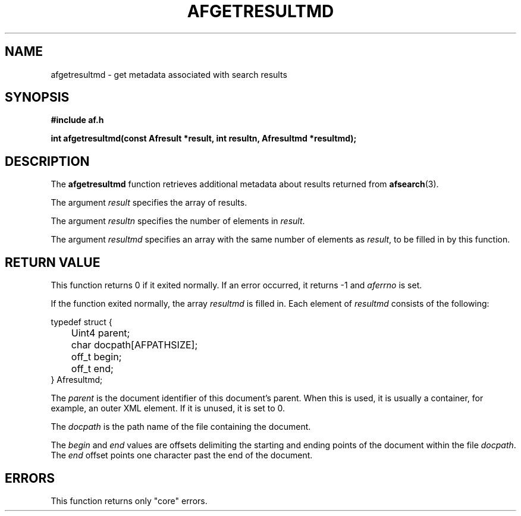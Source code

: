 .TH AFGETRESULTMD 3 "" "" "Amberfish"

.SH NAME

afgetresultmd \- get metadata associated with search results

.SH SYNOPSIS

.B #include "af.h"

.B int afgetresultmd(const Afresult *result, int resultn, Afresultmd *resultmd);

.SH DESCRIPTION

The
.B afgetresultmd
function retrieves additional metadata about results returned from
.BR afsearch (3).

The argument
.I result
specifies the array of results.

The argument
.I resultn
specifies the number of elements in
.IR result .

The argument
.I resultmd
specifies an array with the same number of elements as
.IR result ,
to be filled in by this function.

.SH RETURN VALUE

This function returns 0 if it exited normally.  If an error occurred,
it returns -1 and
.I aferrno
is set.

If the function exited normally, the array
.I resultmd
is filled in.  Each element of
.I resultmd
consists of the following:

.nf
typedef struct {
	Uint4 parent;
	char docpath[AFPATHSIZE];
	off_t begin;
	off_t end;
} Afresultmd;
.fi

The
.I parent
is the document identifier of this document's parent.  When this is
used, it is usually a container, for example, an outer XML element.
If it is unused, it is set to 0.

The
.I docpath
is the path name of the file containing the document.

The
.I begin
and
.I end
values are offsets delimiting the starting and ending points of the
document within the file
.IR docpath .
The
.I end
offset points one character past the end of the document.

.SH ERRORS

This function returns only "core" errors.
